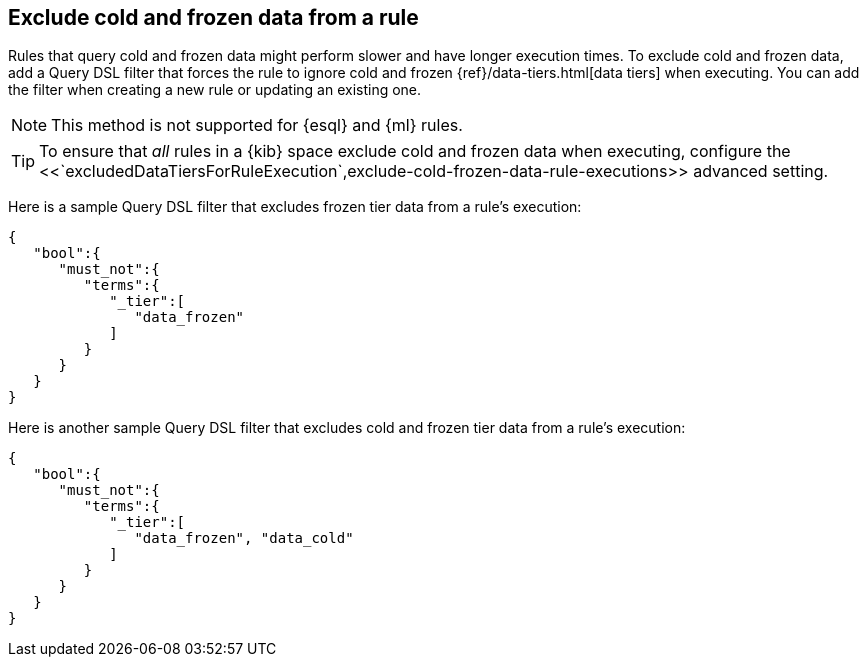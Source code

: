 [[exclude-cold-frozen-data-individual-rules]]
== Exclude cold and frozen data from a rule

:frontmatter-description: Configure a rule to ignore cold and frozen data during execution. 
:frontmatter-tags-products: [security]
:frontmatter-tags-content-type: [how-to]
:frontmatter-tags-user-goals: [manage]

Rules that query cold and frozen data might perform slower and have longer execution times. To exclude cold and frozen data, add a Query DSL filter that forces the rule to ignore cold and frozen {ref}/data-tiers.html[data tiers] when executing. You can add the filter when creating a new rule or updating an existing one. 

NOTE: This method is not supported for {esql} and {ml} rules.

TIP: To ensure that _all_ rules in a {kib} space exclude cold and frozen data when executing, configure the <<`excludedDataTiersForRuleExecution`,exclude-cold-frozen-data-rule-executions>> advanced setting.


Here is a sample Query DSL filter that excludes frozen tier data from a rule's execution:

[source,console]
----
{
   "bool":{
      "must_not":{
         "terms":{
            "_tier":[
               "data_frozen"
            ]
         }
      }
   }
}
----

Here is another sample Query DSL filter that excludes cold and frozen tier data from a rule's execution:

[source,console]
----
{
   "bool":{
      "must_not":{
         "terms":{
            "_tier":[
               "data_frozen", "data_cold"
            ]
         }
      }
   }
}
----

